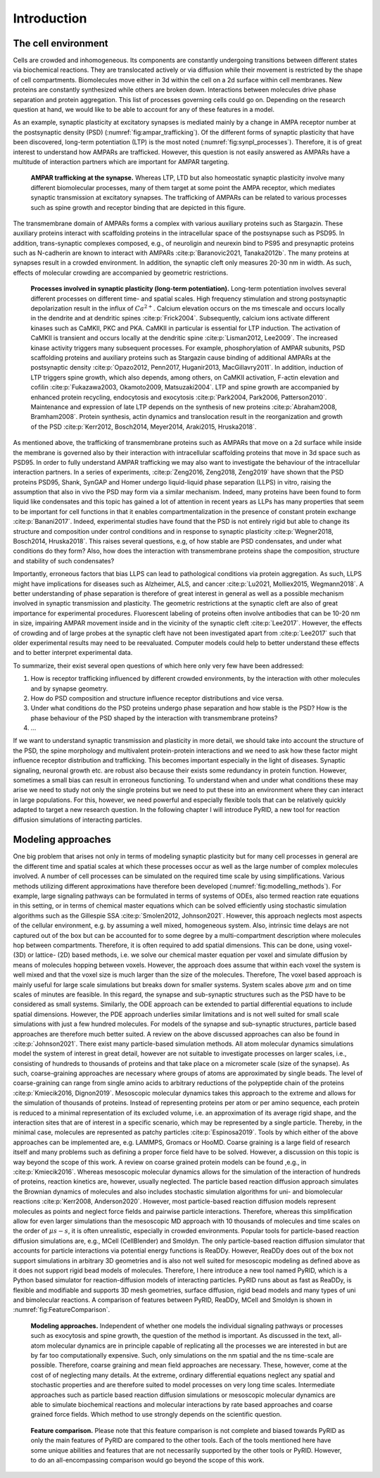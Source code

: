 .. _`sec:introduction_pyrid`:

Introduction
============

The cell environment
--------------------

Cells are crowded and inhomogeneous. Its components are constantly
undergoing transitions between different states via biochemical
reactions. They are translocated actively or via diffusion while their
movement is restricted by the shape of cell compartments. Biomolecules
move either in 3d within the cell on a 2d surface within cell membranes.
New proteins are constantly synthesized while others are broken down.
Interactions between molecules drive phase separation and protein
aggregation. This list of processes governing cells could go on.
Depending on the research question at hand, we would like to be able to
account for any of these features in a model.

As an example, synaptic plasticity at excitatory synapses is mediated
mainly by a change in AMPA receptor number at the postsynaptic density
(PSD) (:numref:`fig:ampar_trafficking`). Of the different forms of
synaptic plasticity that have been discovered, long-term potentiation
(LTP) is the most noted (:numref:`fig:synpl_processes`).
Therefore, it is of great interest to understand how AMPARs are
trafficked. However, this question is not easily answered as AMPARs have
a multitude of interaction partners which are important for AMPAR
targeting.

.. figure:: Figures/AMPAR_Trafficking.png
   :width: 50%
   :name: fig:ampar_trafficking

   **AMPAR trafficking at the synapse.** Whereas LTP, LTD but also
   homeostatic synaptic plasticity involve many different biomolecular
   processes, many of them target at some point the AMPA receptor, which
   mediates synaptic transmission at excitatory synapses. The
   trafficking of AMPARs can be related to various processes such as
   spine growth and receptor binding that are depicted in this figure.

The transmembrane domain of AMPARs forms a complex with various
auxiliary proteins such as Stargazin. These auxiliary proteins interact
with scaffolding proteins in the intracellular space of the postsynapse
such as PSD95. In addition, trans-synaptic complexes composed, e.g., of
neuroligin and neurexin bind to PS95 and presynaptic proteins such as
N-cadherin are known to interact with AMPARs
:cite:p:`Baranovic2021, Tanaka2012b`. The many proteins at
synapses result in a crowded environment. In addition, the synaptic
cleft only measures 20-30 nm in width. As such, effects of molecular
crowding are accompanied by geometric restrictions.

.. figure:: Figures/SynPl_Processes_1.png
   :width: 50%
   :name: fig:synpl_processes

   **Processes involved in synaptic plasticity (long-term
   potentiation).** Long-term potentiation involves several different
   processes on different time- and spatial scales. High frequency
   stimulation and strong postsynaptic depolarization result in the
   influx of :math:`Ca^{2+}`. Calcium elevation occurs on the ms
   timescale and occurs locally in the dendrite and at dendritic spines
   :cite:p:`Frick2004`. Subsequently, calcium ions activate
   different kinases such as CaMKII, PKC and PKA. CaMKII in particular
   is essential for LTP induction. The activation of CaMKII is transient
   and occurs locally at the dendritic spine
   :cite:p:`Lisman2012, Lee2009`. The increased kinase
   activity triggers many subsequent processes. For example,
   phosphorylation of AMPAR subunits, PSD scaffolding proteins and
   auxiliary proteins such as Stargazin cause binding of additional
   AMPARs at the postsynaptic density
   :cite:p:`Opazo2012, Penn2017, Huganir2013, MacGillavry2011`.
   In addition, induction of LTP triggers spine growth, which also
   depends, among others, on CaMKII activation, F-actin elevation and
   cofilin
   :cite:p:`Fukazawa2003, Okamoto2009, Matsuzaki2004`. LTP
   and spine growth are accompanied by enhanced protein recycling,
   endocytosis and exocytosis
   :cite:p:`Park2004, Park2006, Patterson2010`. Maintenance
   and expression of late LTP depends on the synthesis of new proteins
   :cite:p:`Abraham2008, Bramham2008`. Protein synthesis,
   actin dynamics and translocation result in the reorganization and
   growth of the PSD
   :cite:p:`Kerr2012, Bosch2014, Meyer2014, Araki2015, Hruska2018`.

As mentioned above, the trafficking of transmembrane proteins such as
AMPARs that move on a 2d surface while inside the membrane is governed
also by their interaction with intracellular scaffolding proteins that
move in 3d space such as PSD95. In order to fully understand AMPAR
trafficking we may also want to investigate the behaviour of the
intracellular interaction partners. In a series of experiments,
:cite:p:`Zeng2016, Zeng2018, Zeng2019` have shown that the
PSD proteins PSD95, Shank, SynGAP and Homer undergo liquid-liquid phase
separation (LLPS) in vitro, raising the assumption that also in vivo the
PSD may form via a similar mechanism. Indeed, many proteins have been
found to form liquid like condensates and this topic has gained a lot of
attention in recent years as LLPs has many properties that seem to be
important for cell functions in that it enables compartmentalization in
the presence of constant protein exchange
:cite:p:`Banani2017`. Indeed, experimental studies have found
that the PSD is not entirely rigid but able to change its structure and
composition under control conditions and in response to synaptic
plasticity :cite:p:`Wegner2018, Bosch2014, Hruska2018`. This
raises several questions, e.g, of how stable are PSD condensates, and
under what conditions do they form? Also, how does the interaction with
transmembrane proteins shape the composition, structure and stability of
such condensates?

Importantly, erroneous factors that bias LLPS can lead to pathological
conditions via protein aggregation. As such, LLPS might have
implications for diseases such as Alzheimer, ALS, and cancer
:cite:p:`Lu2021, Molliex2015, Wegmann2018`. A better
understanding of phase separation is therefore of great interest in
general as well as a possible mechanism involved in synaptic
transmission and plasticity. The geometric restrictions at the synaptic
cleft are also of great importance for experimental procedures.
Fluorescent labeling of proteins often involve antibodies that can be
10-20 nm in size, impairing AMPAR movement inside and in the vicinity of
the synaptic cleft :cite:p:`Lee2017`. However, the effects of
crowding and of large probes at the synaptic cleft have not been
investigated apart from :cite:p:`Lee2017` such that older
experimental results may need to be reevaluated. Computer models could
help to better understand these effects and to better interpret
experimental data.

To summarize, their exist several open questions of which here only very
few have been addressed:

#. How is receptor trafficking influenced by different crowded
   environments, by the interaction with other molecules and by synapse
   geometry.

#. How do PSD composition and structure influence receptor distributions
   and vice versa.

#. Under what conditions do the PSD proteins undergo phase separation
   and how stable is the PSD? How is the phase behaviour of the PSD
   shaped by the interaction with transmembrane proteins?

#. ...

If we want to understand synaptic transmission and plasticity in more
detail, we should take into account the structure of the PSD, the spine
morphology and multivalent protein-protein interactions and we need to
ask how these factor might influence receptor distribution and
trafficking. This becomes important especially in the light of diseases.
Synaptic signaling, neuronal growth etc. are robust also because their
exists some redundancy in protein function. However, sometimes a small
bias can result in erroneous functioning. To understand when and under
what conditions these may arise we need to study not only the single
proteins but we need to put these into an environment where they can
interact in large populations. For this, however, we need powerful and
especially flexible tools that can be relatively quickly adapted to
target a new research question. In the following chapter I will
introduce PyRID, a new tool for reaction diffusion simulations of
interacting particles.

Modeling approaches
-------------------

One big problem that arises not only in terms of modeling synaptic
plasticity but for many cell processes in general are the different time
and spatial scales at which these processes occur as well as the large
number of complex molecules involved. A number of cell processes can be
simulated on the required time scale by using simplifications. Various
methods utilizing different approximations have therefore been developed
(:numref:`fig:modelling_methods`). For example, large signaling
pathways can be formulated in terms of systems of ODEs, also termed
reaction rate equations in this setting, or in terms of chemical master
equations which can be solved efficiently using stochastic simulation
algorithms such as the Gillespie SSA
:cite:p:`Smolen2012, Johnson2021`. However, this approach
neglects most aspects of the cellular environment, e.g. by assuming a
well mixed, homogeneous system. Also, intrinsic time delays are not
captured out of the box but can be accounted for to some degree by a
multi-compartment description where molecules hop between compartments.
Therefore, it is often required to add spatial dimensions. This can be
done, using voxel- (3D) or lattice- (2D) based methods, i.e. we solve
our chemical master equation per voxel and simulate diffusion by means
of molecules hopping between voxels. However, the approach does assume
that within each voxel the system is well mixed and that the voxel size
is much larger than the size of the molecules. Therefore, The voxel
based approach is mainly useful for large scale simulations but breaks
down for smaller systems. System scales above :math:`\mu m` and on time
scales of minutes are feasible. In this regard, the synapse and
sub-synaptic structures such as the PSD have to be considered as small
systems. Similarly, the ODE approach can be extended to partial
differential equations to include spatial dimensions. However, the PDE
approach underlies similar limitations and is not well suited for small
scale simulations with just a few hundred molecules. For models of the
synapse and sub-synaptic structures, particle based approaches are
therefore much better suited. A review on the above discussed approaches
can also be found in :cite:p:`Johnson2021`. There exist many
particle-based simulation methods. All atom molecular dynamics
simulations model the system of interest in great detail, however are
not suitable to investigate processes on larger scales, i.e., consisting
of hundreds to thousands of proteins and that take place on a micrometer
scale (size of the synapse). As such, coarse-graining approaches are
necessary where groups of atoms are approximated by single beads. The
level of coarse-graining can range from single amino acids to arbitrary
reductions of the polypeptide chain of the proteins
:cite:p:`Kmiecik2016, Dignon2019`. Mesoscopic molecular
dynamics takes this approach to the extreme and allows for the
simulation of thousands of proteins. Instead of representing proteins
per atom or per amino sequence, each protein is reduced to a minimal
representation of its excluded volume, i.e. an approximation of its
average rigid shape, and the interaction sites that are of interest in a
specific scenario, which may be represented by a single particle.
Thereby, in the minimal case, molecules are represented as patchy
particles :cite:p:`Espinosa2019`. Tools by which either of
the above approaches can be implemented are, e.g. LAMMPS, Gromacs or
HooMD. Coarse graining is a large field of research itself and many
problems such as defining a proper force field have to be solved.
However, a discussion on this topic is way beyond the scope of this
work. A review on coarse grained protein models can be found ,e.g., in
:cite:p:`Kmiecik2016`. Whereas mesoscopic molecular dynamics
allows for the simulation of the interaction of hundreds of proteins,
reaction kinetics are, however, usually neglected. The particle based
reaction diffusion approach simulates the Brownian dynamics of molecules
and also includes stochastic simulation algorithms for uni- and
biomolecular reactions :cite:p:`Kerr2008, Anderson2020`.
However, most particle-based reaction diffusion models represent
molecules as points and neglect force fields and pairwise particle
interactions. Therefore, whereas this simplification allow for even
larger simulations than the mesoscopic MD approach with 10 thousands of
molecules and time scales on the order of :math:`\mu s-s`, it is often
unrealistic, especially in crowded environments. Popular tools for
particle-based reaction diffusion simulations are, e.g., MCell
(CellBlender) and Smoldyn. The only particle-based reaction diffusion
simulator that accounts for particle interactions via potential energy
functions is ReaDDy. However, ReaDDy does out of the box not support
simulations in arbitrary 3D geometries and is also not well suited for
mesoscopic modeling as defined above as it does not support rigid bead
models of molecules. Therefore, I here introduce a new tool named PyRID,
which is a Python based simulator for reaction-diffusion models of
interacting particles. PyRID runs about as fast as ReaDDy, is flexible
and modifiable and supports 3D mesh geometries, surface diffusion, rigid
bead models and many types of uni and bimolecular reactions. A
comparison of features between PyRID, ReaDDy, MCell and Smoldyn is shown
in :numref:`fig:FeatureComparison`.

.. figure:: Figures/Modelling_Methods.png
   :width: 50%
   :name: fig:modelling_methods

   **Modeling approaches.** Independent of whether one models the
   individual signaling pathways or processes such as exocytosis and
   spine growth, the question of the method is important. As discussed
   in the text, all-atom molecular dynamics are in principle capable of
   replicating all the processes we are interested in but are by far too
   computationally expensive. Such, only simulations on the nm spatial
   and the ns time-scale are possible. Therefore, coarse graining and
   mean field approaches are necessary. These, however, come at the cost
   of of neglecting many details. At the extreme, ordinary differential
   equations neglect any spatial and stochastic properties and are
   therefore suited to model processes on very long time scales.
   Intermediate approaches such as particle based reaction diffusion
   simulations or mesoscopic molecular dynamics are able to simulate
   biochemical reactions and molecular interactions by rate based
   approaches and coarse grained force fields. Which method to use
   strongly depends on the scientific question.

.. container:: landscape

   .. figure:: Figures/FeatureComparison_V3.png
      :width: 50%
      :name: fig:FeatureComparison

      **Feature comparison.** Please note that this feature comparison
      is not complete and biased towards PyRID as only the main features
      of PyRID are compared to the other tools. Each of the tools
      mentioned here have some unique abilities and features that are
      not necessarily supported by the other tools or PyRID. However, to
      do an all-encompassing comparison would go beyond the scope of
      this work.

